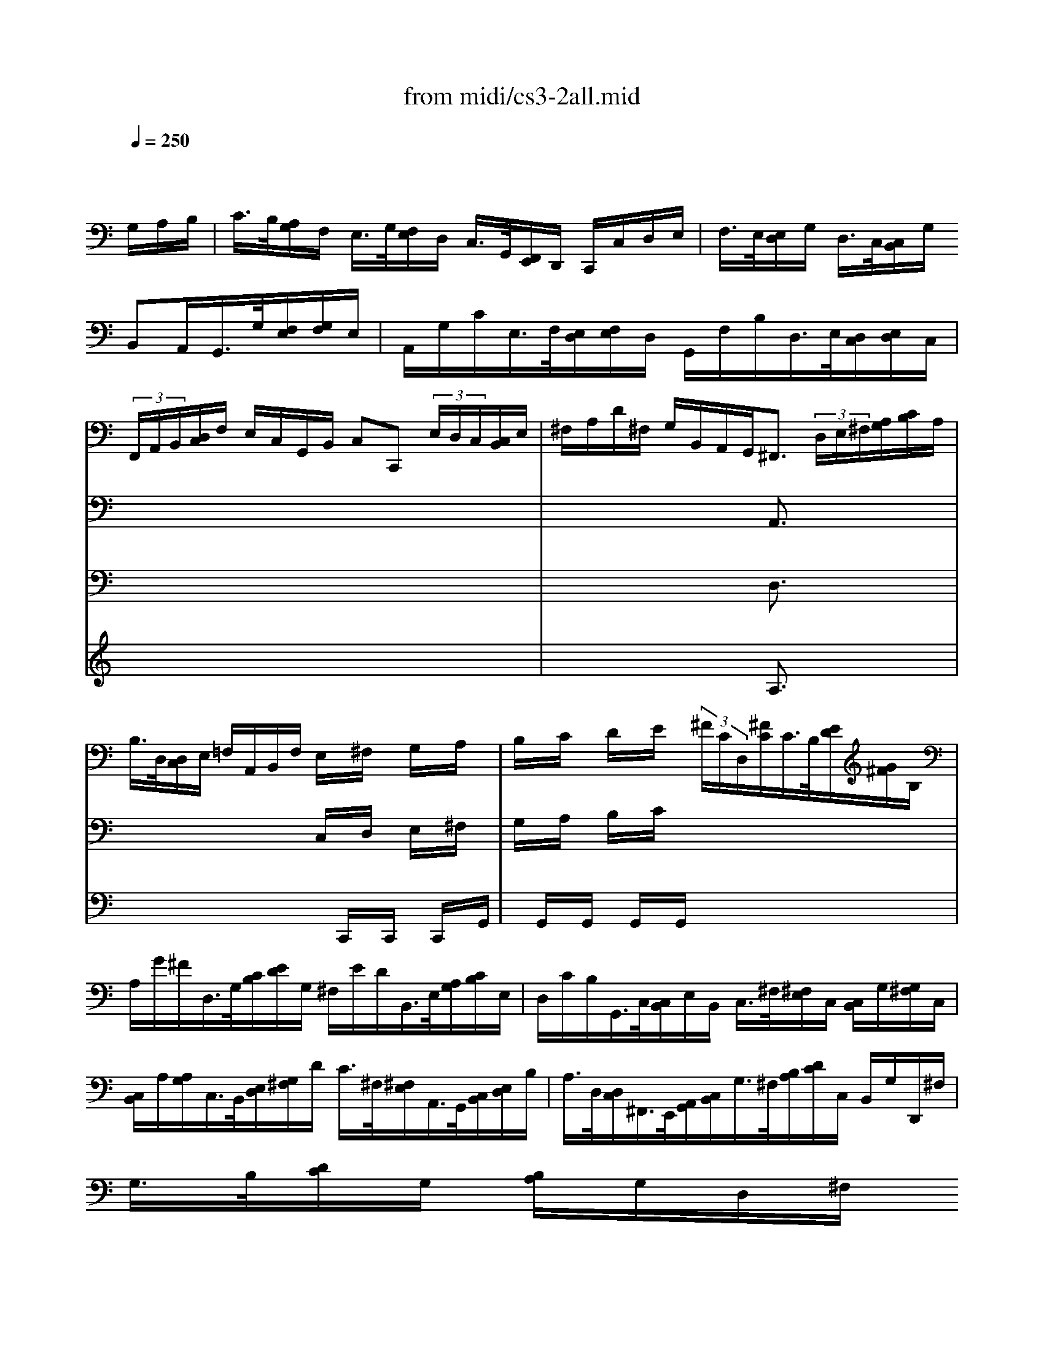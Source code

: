 X: 1
T: from midi/cs3-2all.mid
M: 4/4
L: 1/8
Q:1/4=250
K:C % 0 sharps
% untitled
% Copyright \0xa9 1996 by David J. Grossman
% David J. Grossman
% A
% *
% *
% A'
% B
% *
% B'
V:1
% Solo Cello
%%MIDI program 42
x6 x/2
% untitled
% Copyright \0xa9 1996 by David J. Grossman
% David J. Grossman
G,/2A,/2B,/2| \
% A
C/2>B,/2[A,/2G,/2]F,/2 E,/2>G,/2[F,/2E,/2]D,/2 C,/2>G,,/2[F,,/2E,,/2]D,,/2 C,,/2C,/2D,/2E,/2| \
F,/2>E,/2[E,/2D,/2]G,/2 D,/2>C,/2[C,/2B,,/2]G,/2 
% *
B,,A,,/2G,,/2>G,/2[F,/2E,/2][G,/2F,/2]E,/2| \
A,,/2G,/2C/2E,/2>F,/2[E,/2D,/2][F,/2E,/2]D,/2 G,,/2F,/2B,/2D,/2>E,/2[D,/2C,/2][E,/2D,/2]C,/2|
 (3F,,/2A,,/2B,,/2[D,/2C,/2]F,/2 E,/2C,/2G,,/2B,,/2 C,C,,  (3E,/2D,/2C,/2[C,/2B,,/2]E,/2| \
^F,/2A,/2D/2^F,/2 G,/2B,,/2A,,/2G,,<^F,, (3D,/2E,/2^F,/2[A,/2G,/2][C/2B,/2]A,/2| \
B,/2>D,/2[D,/2C,/2]E,/2 =F,/2A,,/2B,,/2F,/2 E,/2x/2^F,/2x/2 G,/2x/2A,/2x/2| \
B,/2x/2C/2x/2 D/2x/2E/2x/2  (3^F/2C/2D,/2[^F/2C/2]C/2>B,/2[E/2D/2][G/2^F/2]B,/2|
A,/2G/2^F/2D,/2>G,/2[C/2B,/2][E/2D/2]G,/2 ^F,/2E/2D/2B,,/2>E,/2[A,/2G,/2][C/2B,/2]E,/2| \
D,/2C/2B,/2G,,/2>C,/2[C,/2B,,/2]E,/2B,,/2 C,/2>^F,/2[^F,/2E,/2]C,/2 [C,/2B,,/2]G,/2[G,/2^F,/2]C,/2| \
[C,/2B,,/2]A,/2[A,/2G,/2]C,/2>B,,/2[E,/2D,/2][G,/2^F,/2]D/2 C/2>^F,/2[^F,/2E,/2]A,,/2>G,,/2[C,/2B,,/2][E,/2D,/2]B,/2| \
A,/2>D,/2[D,/2C,/2]^F,,/2>E,,/2[A,,/2G,,/2][C,/2B,,/2]G,/2>^F,/2[B,/2A,/2][D/2C/2]C,/2 B,,/2G,/2D,,/2^F,/2|
G,/2>B,/2[D/2C/2]G,/2 [B,/2A,/2]G,/2D,/2^F,/2 
% *
G,2- G,/2G,/2A,/2B,/2| \
% A'
C/2>B,/2[A,/2G,/2]=F,/2 E,/2>G,/2[F,/2E,/2]D,/2 C,/2>G,,/2[F,,/2E,,/2]D,,/2 C,,/2C,/2D,/2E,/2| \
F,/2>E,/2[E,/2D,/2]G,/2 D,/2>C,/2[C,/2B,,/2]G,/2 B,,A,,/2G,,/2>G,/2[F,/2E,/2][G,/2F,/2]E,/2| \
A,,/2G,/2C/2E,/2>F,/2[E,/2D,/2][F,/2E,/2]D,/2 G,,/2F,/2B,/2D,/2>E,/2[D,/2C,/2][E,/2D,/2]C,/2|
 (3F,,/2A,,/2B,,/2[D,/2C,/2]F,/2 E,/2C,/2G,,/2B,,/2 C,C,,  (3E,/2D,/2C,/2[C,/2B,,/2]E,/2| \
^F,/2A,/2D/2^F,/2 G,/2B,,/2A,,/2G,,<^F,, (3D,/2E,/2^F,/2[A,/2G,/2][C/2B,/2]A,/2| \
B,/2>D,/2[D,/2C,/2]E,/2 =F,/2A,,/2B,,/2F,/2 E,/2x/2^F,/2x/2 G,/2x/2A,/2x/2| \
B,/2x/2C/2x/2 D/2x/2E/2x/2  (3^F/2C/2D,/2[^F/2C/2]C/2>B,/2[E/2D/2][G/2^F/2]B,/2|
A,/2G/2^F/2D,/2>G,/2[C/2B,/2][E/2D/2]G,/2 ^F,/2E/2D/2B,,/2>E,/2[A,/2G,/2][C/2B,/2]E,/2| \
D,/2C/2B,/2G,,/2>C,/2[C,/2B,,/2]E,/2B,,/2 C,/2>^F,/2[^F,/2E,/2]C,/2 [C,/2B,,/2]G,/2[G,/2^F,/2]C,/2| \
[C,/2B,,/2]A,/2[A,/2G,/2]C,/2>B,,/2[E,/2D,/2][G,/2^F,/2]D/2 C/2>^F,/2[^F,/2E,/2]A,,/2>G,,/2[C,/2B,,/2][E,/2D,/2]B,/2| \
A,/2>D,/2[D,/2C,/2]^F,,/2>E,,/2[A,,/2G,,/2][C,/2B,,/2]G,/2>^F,/2[B,/2A,/2][D/2C/2]C,/2 B,,/2G,/2D,,/2^F,/2|
G,/2>B,/2[D/2C/2]G,/2 [B,/2A,/2]G,/2D,/2^F,/2 G,2- G,/2D/2E/2^F/2| \
% B
G/2>^F/2[E/2D/2]C/2 B,/2>D/2[C/2B,/2]A,/2 G,/2>D,/2[C,/2B,,/2]A,,/2 G,,/2B,/2C/2D/2| \
 (3E/2D/2C/2[C/2B,/2]A,/2 =F,/2>D,/2[F,/2E,/2]B,/2 ^G,/2^F,/2E,/2D,/2>C,/2[C,/2B,,/2][E,/2D,/2]C,/2| \
=F,,/2A,,/2C,/2E,/2>D,/2[D,/2C,/2][F,/2E,/2]D,/2 ^G,/2D,/2E,,/2B,/2>C/2[B,/2A,/2][C/2B,/2]A,/2|
 (3F,/2E,/2D,/2[F,/2E,/2]D,/2>B,,/2[A,,/2^G,,/2][B,,/2A,,/2]D,<E,, (3E,/2^F,/2^G,/2[B,/2A,/2][D/2C/2]B,/2| \
 (3C/2B,/2A,/2[A,/2^G,/2]C,/2 D,/2B,/2E,/2^G,<A,C/2 [E/2D/2]A,/2[C/2B,/2]E,/2| \
[=G,/2=F,/2]^A,/2[^A,/2=A,/2]C,/2 E,,/2^A,/2=A,/2G,/2 A,/2>F,/2[F,/2E,/2]A,/2>^C,/2[E,/2D,/2][G,/2F,/2]A,,/2| \
D,,/2>D,/2[F,/2E,/2]F,/2 [A,/2G,/2]B,/2[D/2=C/2]C/2>B,/2[F,/2G,,/2][B,/2F,/2]F,/2>E,/2[A,/2G,/2][C/2B,/2]E,/2|
D,/2C/2B,/2G,,/2>C,/2[F,/2E,/2][A,/2G,/2]C,/2 B,,/2A,/2G,/2E,,/2>A,,/2[D,/2C,/2][F,/2E,/2]A,,/2| \
G,,/2F,/2E,/2C,,/2 F,,/2>A,/2[G,/2F,/2]F,/2 [E,/2D,/2]C/2[C/2B,/2]B,/2 [A,/2G,/2]F,/2[E,/2D,/2]B,/2| \
C (3A,,/2^A,/2=A,/2 [G,/2F,/2][F,/2E,/2]A,/2E,/2 F,/2>
% *
^A,/2[^A,/2=A,/2]F,/2 [F,/2E,/2]C/2[C/2^A,/2]F,/2| \
[F,/2E,/2]D/2[D/2C/2]F,/2>E,/2[D,/2C,/2][E,/2D,/2]G,/2 C/2>B,/2[=A,/2G,/2]F,/2 E,/2C,/2G,,/2B,,/2|
C,,/2>C/2[C/2B,/2]G,/2 [G,/2F,/2]E,/2[E,/2D,/2]C,/2 C,,2- C,,/2D/2E/2^F/2| \
% B'
G/2>^F/2[E/2D/2]C/2 B,/2>D/2[C/2B,/2]A,/2 G,/2>D,/2[C,/2B,,/2]A,,/2 G,,/2B,/2C/2D/2| \
 (3E/2D/2C/2[C/2B,/2]A,/2 =F,/2>D,/2[F,/2E,/2]B,/2 ^G,/2^F,/2E,/2D,/2>C,/2[C,/2B,,/2][E,/2D,/2]C,/2| \
=F,,/2A,,/2C,/2E,/2>D,/2[D,/2C,/2][F,/2E,/2]D,/2 ^G,/2D,/2E,,/2B,/2>C/2[B,/2A,/2][C/2B,/2]A,/2|
 (3F,/2E,/2D,/2[F,/2E,/2]D,/2>B,,/2[A,,/2^G,,/2][B,,/2A,,/2]D,<E,, (3E,/2^F,/2^G,/2[B,/2A,/2][D/2C/2]B,/2| \
 (3C/2B,/2A,/2[A,/2^G,/2]C,/2 D,/2B,/2E,/2^G,<A,C/2 [E/2D/2]A,/2[C/2B,/2]E,/2| \
[=G,/2=F,/2]^A,/2[^A,/2=A,/2]C,/2 E,,/2^A,/2=A,/2G,/2 A,/2>F,/2[F,/2E,/2]A,/2>^C,/2[E,/2D,/2][G,/2F,/2]A,,/2| \
D,,/2>D,/2[F,/2E,/2]F,/2 [A,/2G,/2]B,/2[D/2=C/2]C/2>B,/2[F,/2G,,/2][B,/2F,/2]F,/2>E,/2[A,/2G,/2][C/2B,/2]E,/2|
D,/2C/2B,/2G,,/2>C,/2[F,/2E,/2][A,/2G,/2]C,/2 B,,/2A,/2G,/2E,,/2>A,,/2[D,/2C,/2][F,/2E,/2]A,,/2| \
G,,/2F,/2E,/2C,,/2 F,,/2>A,/2[G,/2F,/2]F,/2 [E,/2D,/2]C/2[C/2B,/2]B,/2 [A,/2G,/2]F,/2[E,/2D,/2]B,/2| \
C (3A,,/2^A,/2=A,/2 [G,/2F,/2][F,/2E,/2]A,/2E,/2 F,/2>^A,/2[^A,/2=A,/2]F,/2 [F,/2E,/2]C/2[C/2^A,/2]F,/2| \
[F,/2E,/2]D/2[D/2C/2]F,/2>E,/2[D,/2C,/2][E,/2D,/2]G,/2 C/2>B,/2[=A,/2G,/2]F,/2 E,/2C,/2G,,/2B,,/2|
C,,/2>C/2[C/2B,/2]G,/2 [G,/2F,/2]E,/2[E,/2D,/2]C,/2 C,,2- C,,/2
V:2
% --------------------------------------
%%MIDI program 42
x8| \
x8| \
x8| \
x8|
x8| \
x4 
% untitled
% Copyright \0xa9 1996 by David J. Grossman
% David J. Grossman
% A
% *
A,,3/2x2x/2| \
x4 C,/2x/2D,/2x/2 E,/2x/2^F,/2x/2| \
G,/2x/2A,/2x/2 B,/2x/2C/2x4x/2|
x8| \
x8| \
x8| \
x8|
x4 
% *
G,,2- G,,/2x3/2| \
x8| \
x8| \
x8|
x8| \
x4 
% A'
A,,3/2x2x/2| \
x4 C,/2x/2D,/2x/2 E,/2x/2^F,/2x/2| \
G,/2x/2A,/2x/2 B,/2x/2C/2x4x/2|
x8| \
x8| \
x8| \
x8|
x4 G,,2- G,,/2x3/2| \
x8| \
x8| \
x8|
x8| \
x4 
% B
E,3/2x2x/2| \
x8| \
x8|
x8| \
x8| \
x8| \
x8|
x4 
% *
G,,2- G,,/2x3/2| \
x8| \
x8| \
x8|
x8| \
x4 
% B'
E,3/2x2x/2| \
x8| \
x8|
x8| \
x8| \
x8| \
x8|
x4 G,,2- G,,/2
V:3
% Johann Sebastian Bach  (1685-1750)
%%MIDI program 42
x8| \
x8| \
x8| \
x8|
x8| \
x4 
% untitled
% Copyright \0xa9 1996 by David J. Grossman
% David J. Grossman
% A
% *
D,3/2x2x/2| \
x4 x/2C,,/2x/2C,,/2 x/2C,,/2x/2G,,/2| \
x/2G,,/2x/2G,,/2 x/2G,,/2x/2G,,/2 x4|
x8| \
x8| \
x8| \
x8|
x8| \
x8| \
x8| \
x8|
x8| \
x4 
% *
% A'
D,3/2x2x/2| \
x4 x/2C,,/2x/2C,,/2 x/2C,,/2x/2G,,/2| \
x/2G,,/2x/2G,,/2 x/2G,,/2x/2G,,/2 x4|
x8| \
x8| \
x8| \
x8|
x8| \
x8| \
x8| \
x8|
x8| \
x4 
% B
A,,3/2x2x/2| \
x8| \
x8|
x8| \
x8| \
x8| \
x8|
x4 
% *
E,2- E,/2x3/2| \
x8| \
x8| \
x8|
x8| \
x4 
% B'
A,,3/2x2x/2| \
x8| \
x8|
x8| \
x8| \
x8| \
x8|
x4 E,2- E,/2
V:4
% Six Suites for Solo Cello
%%MIDI program 42
x8| \
x8| \
x8| \
x8|
x8| \
x4 
% untitled
% Copyright \0xa9 1996 by David J. Grossman
% David J. Grossman
% A
% *
A,3/2x2x/2| \
x8| \
x8|
x8| \
x8| \
x8| \
x8|
x8| \
x8| \
x8| \
x8|
x8| \
x4 
% *
% A'
A,3/2x2x/2| \
x8| \
x8|
x8| \
x8| \
x8| \
x8|
x8| \
x8| \
x8| \
x8|
x8| \
x8| \
x8| \
x8|
x8| \
x8| \
x8| \
x8|
x4 
% B
% *
C2- C/2x3/2| \
x8| \
x8| \
x8|
x8| \
x8| \
x8| \
x8|
x8| \
x8| \
x8| \
x8|
x4 
% B'
C2- C/2
% --------------------------------------
% Suite No. 3 in C major - BWV 1009
% 2nd Movement: Allemande
% --------------------------------------
% Sequenced with Cakewalk Pro Audio by
% David J. Grossman - dave@unpronounceable.com
% This and other Bach MIDI files can be found at:
% Dave's J.S. Bach Page
% http://www.unpronounceable.com/bach
% --------------------------------------
% Original Filename: cs3-2all.mid
% Last Modified: February 22, 1997
